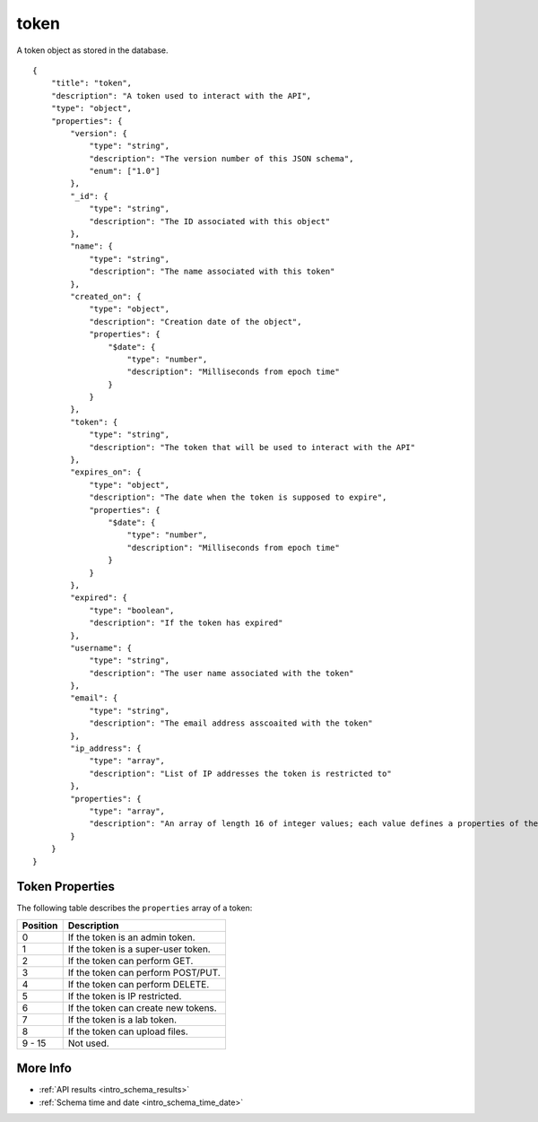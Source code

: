 .. _schema_token:

token
-----

A token object as stored in the database.

::

    {
        "title": "token",
        "description": "A token used to interact with the API",
        "type": "object",
        "properties": {
            "version": {
                "type": "string",
                "description": "The version number of this JSON schema",
                "enum": ["1.0"]
            },
            "_id": {
                "type": "string",
                "description": "The ID associated with this object"
            },
            "name": {
                "type": "string",
                "description": "The name associated with this token"
            },
            "created_on": {
                "type": "object",
                "description": "Creation date of the object",
                "properties": {
                    "$date": {
                        "type": "number",
                        "description": "Milliseconds from epoch time"
                    }
                }
            },
            "token": {
                "type": "string",
                "description": "The token that will be used to interact with the API"
            },
            "expires_on": {
                "type": "object",
                "description": "The date when the token is supposed to expire",
                "properties": {
                    "$date": {
                        "type": "number",
                        "description": "Milliseconds from epoch time"
                    }
                }
            },
            "expired": {
                "type": "boolean",
                "description": "If the token has expired"
            },
            "username": {
                "type": "string",
                "description": "The user name associated with the token"
            },
            "email": {
                "type": "string",
                "description": "The email address asscoaited with the token"
            },
            "ip_address": {
                "type": "array",
                "description": "List of IP addresses the token is restricted to"
            },
            "properties": {
                "type": "array",
                "description": "An array of length 16 of integer values; each value defines a properties of the token"
            }
        }
    }

Token Properties
****************

The following table describes the ``properties`` array of a token:

+----------+-------------------------------------+
| Position | Description                         |
+==========+=====================================+
| 0        | If the token is an admin token.     |
+----------+-------------------------------------+
| 1        | If the token is a super-user token. |
+----------+-------------------------------------+
| 2        | If the token can perform GET.       |
+----------+-------------------------------------+
| 3        | If the token can perform POST/PUT.  |
+----------+-------------------------------------+
| 4        | If the token can perform DELETE.    |
+----------+-------------------------------------+
| 5        | If the token is IP restricted.      |
+----------+-------------------------------------+
| 6        | If the token can create new tokens. |
+----------+-------------------------------------+
| 7        | If the token is a lab token.        |
+----------+-------------------------------------+
| 8        | If the token can upload files.      |
+----------+-------------------------------------+
| 9 - 15   | Not used.                           |
+----------+-------------------------------------+

More Info
*********

* :ref:`API results <intro_schema_results>`
* :ref:`Schema time and date <intro_schema_time_date>`

